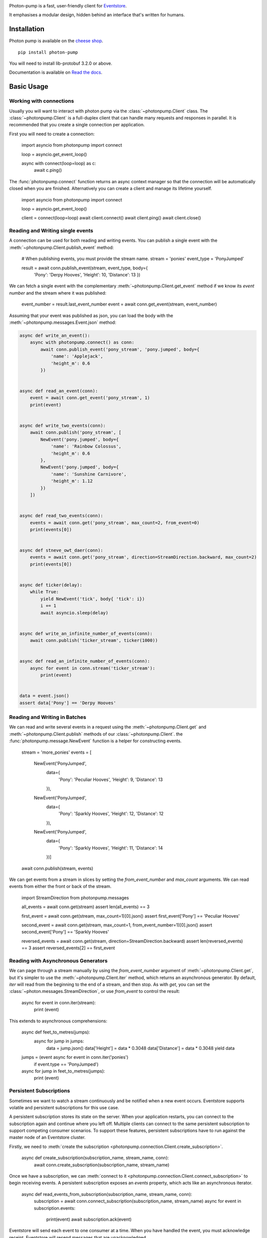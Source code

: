 .. image:: https://travis-ci.org/madedotcom/photon-pump.svg?branch=master
    :target: https://travis-ci.org/madedotcom/photon-pump

.. image:: https://codecov.io/gh/madedotcom/photon-pump/branch/master/graph/badge.svg
    :target: https://codecov.io/gh/madedotcom/photon-pump

.. image:: https://img.shields.io/readthedocs/photon-pump.png
    :target: http://photon-pump.readthedocs.io/en/latest/

Photon-pump is a fast, user-friendly client for Eventstore_.

It emphasises a modular design, hidden behind an interface that's written for humans.

Installation
------------

Photon pump is available on the `cheese shop`_. ::

    pip install photon-pump

You will need to install lib-protobuf 3.2.0 or above.

Documentation is available on `Read the docs`_. 

Basic Usage
-----------

Working with connections
~~~~~~~~~~~~~~~~~~~~~~~~

Usually you will want to interact with photon pump via the :class:`~photonpump.Client` class. The :class:`~photonpump.Client` is a full-duplex client that can handle many requests and responses in parallel. It is recommended that you create a single connection per application.

First you will need to create a connection:

    import asyncio
    from photonpump import connect
    
    loop = asyncio.get_event_loop()
    
    async with connect(loop=loop) as c:
        await c.ping()


The :func:`photonpump.connect` function returns an async context manager so that the connection will be automatically closed when you are finished. Alternatively you can create a client and manage its lifetime yourself.

    import asyncio
    from photonpump import connect
    
    loop = asyncio.get_event_loop()
    
    client = connect(loop=loop)
    await client.connect()
    await client.ping()
    await client.close()

Reading and Writing single events
~~~~~~~~~~~~~~~~~~~~~~~~~~~~~~~~~

A connection can be used for both reading and writing events. You can publish a single event with the :meth:`~photonpump.Client.publish_event` method:

    # When publishing events, you must provide the stream name.
    stream = 'ponies'
    event_type = 'PonyJumped'
    
    result = await conn.publish_event(stream, event_type, body={
        'Pony': 'Derpy Hooves',
        'Height': 10,
        'Distance': 13
        })

We can fetch a single event with the complementary :meth:`~photonpump.Client.get_event` method if we know its `event number` and the stream where it was published:

    event_number = result.last_event_number
    event = await conn.get_event(stream, event_number)

Assuming that your event was published as json, you can load the body with the :meth:`~photonpump.messages.Event.json` method:

.. code-block:: python

    async def write_an_event():
        async with photonpump.connect() as conn:
            await conn.publish_event('pony_stream', 'pony.jumped', body={
                'name': 'Applejack',
                'height_m': 0.6
            })


    async def read_an_event(conn):
        event = await conn.get_event('pony_stream', 1)
        print(event)


    async def write_two_events(conn):
        await conn.publish('pony_stream', [
            NewEvent('pony.jumped', body={
                'name': 'Rainbow Colossus',
                'height_m': 0.6
            },
            NewEvent('pony.jumped', body={
                'name': 'Sunshine Carnivore',
                'height_m': 1.12
            })
        ])


    async def read_two_events(conn):
        events = await conn.get('pony_stream', max_count=2, from_event=0)
        print(events[0])


    async def stneve_owt_daer(conn):
        events = await conn.get('pony_stream', direction=StreamDirection.backward, max_count=2)
        print(events[0])


    async def ticker(delay):
        while True:
            yield NewEvent('tick', body{ 'tick': i})
            i += 1
            await asyncio.sleep(delay)


    async def write_an_infinite_number_of_events(conn):
        await conn.publish('ticker_stream', ticker(1000))


    async def read_an_infinite_number_of_events(conn):
        async for event in conn.stream('ticker_stream'):
            print(event)


    data = event.json()
    assert data['Pony'] == 'Derpy Hooves'

Reading and Writing in Batches
~~~~~~~~~~~~~~~~~~~~~~~~~~~~~~

We can read and write several events in a request using the :meth:`~photonpump.Client.get` and :meth:`~photonpump.Client.publish` methods of our :class:`~photonpump.Client`. the :func:`photonpump.message.NewEvent` function is a helper for constructing events.

    stream = 'more_ponies'
    events = [
        NewEvent('PonyJumped',
                 data={
                    'Pony': 'Peculiar Hooves',
                    'Height': 9,
                    'Distance': 13
                 }),
        NewEvent('PonyJumped',
                 data={
                    'Pony': 'Sparkly Hooves',
                    'Height': 12,
                    'Distance': 12
                 }),
        NewEvent('PonyJumped',
                 data={
                    'Pony': 'Sparkly Hooves',
                    'Height': 11,
                    'Distance': 14
                 })]
    
    await conn.publish(stream, events)

We can get events from a stream in slices by setting the `from_event_number` and `max_count` arguments. We can read events from either the front or back of the stream.

    import StreamDirection from photonpump.messages
    
    all_events = await conn.get(stream)
    assert len(all_events) == 3
    
    first_event = await conn.get(stream, max_count=1)[0].json()
    assert first_event['Pony'] == 'Peculiar Hooves'
    
    second_event = await conn.get(stream, max_count=1, from_event_number=1)[0].json()
    assert second_event['Pony'] == 'Sparkly Hooves'
    
    reversed_events = await conn.get(stream, direction=StreamDirection.backward)
    assert len(reversed_events) == 3
    assert reversed_events[2] == first_event

Reading with Asynchronous Generators
~~~~~~~~~~~~~~~~~~~~~~~~~~~~~~~~~~~~

We can page through a stream manually by using the `from_event_number` argument of :meth:`~photonpump.Client.get`, but it's simpler to use the :meth:`~photonpump.Client.iter` method, which returns an asynchronous generator. By default, `iter` will read from the beginning to the end of a stream, and then stop. As with `get`, you can set the :class:`~photon.messages.StreamDirection`, or use `from_event` to control the result:

    async for event in conn.iter(stream):
        print (event)

This extends to asynchronous comprehensions:

    async def feet_to_metres(jumps):
       async for jump in jumps:
            data = jump.json()
            data['Height'] = data * 0.3048
            data['Distance'] = data * 0.3048
            yield data
    
    jumps = (event async for event in conn.iter('ponies')
                if event.type == 'PonyJumped')
    async for jump in feet_to_metres(jumps):
        print (event)


Persistent Subscriptions
~~~~~~~~~~~~~~~~~~~~~~~~

Sometimes we want to watch a stream continuously and be notified when a new event occurs. Eventstore supports volatile and persistent subscriptions for this use case. 

A persistent subscription stores its state on the server. When your application restarts, you can connect to the subscription again and continue where you left off. Multiple clients can connect to the same persistent subscription to support competing consumer scenarios. To support these features, persistent subscriptions have to run against the master node of an Eventstore cluster.

Firstly, we need to :meth:`create the subscription <photonpump.connection.Client.create_subscription>`.

    async def create_subscription(subscription_name, stream_name, conn):
        await conn.create_subscription(subscription_name, stream_name)

Once we have a subscription, we can :meth:`connect to it <photonpump.connection.Client.connect_subscription>` to begin receiving events. A persistent subscription exposes an `events` property, which acts like an asynchronous iterator.

    async def read_events_from_subscription(subscription_name, stream_name, conn):
        subscription = await conn.connect_subscription(subscription_name, stream_name)
        async for event in subscription.events:
            print(event)
            await subscription.ack(event)

Eventstore will send each event to one consumer at a time. When you have handled the event, you must acknowledge receipt. Eventstore will resend messages that are unacknowledged.


Volatile Subscriptions
~~~~~~~~~~~~~~~~~~~~~~

In a Volatile Subscription, state is stored by the client. When your application restarts, you must re-subscribe to the stream. There is no support in Eventstore for competing consumers to a volatile subscription. Volatile subscriptions can run against any node in a cluster.

Volatile subsciptions do not support event acknowledgement.

    async def subscribe_to_stream(stream, conn):
        async for event in conn.subscribe_to(stream):
            print(event)


High-Availability Scenarios
~~~~~~~~~~~~~~~~~~~~~~~~~~~

Eventstore supports an HA-cluster deployment topology. In this scenario, Eventstore runs a master node and multiple slaves. Some operations, particularly persistent subscriptions and projections, are handled only by the master node. To connect to an HA-cluster and automatically find the master node, photonpump supports cluster discovery.

The cluster discovery interrogates eventstore gossip to find the active master. You can provide the IP of a maching in the cluster, or a DNS name that resolves to some members of the cluster, and photonpump will discover the others.

    async def connect_to_cluster(hostname_or_ip, port=2113):
        with connect(discovery_host=hostname_or_ip, discovery_port=2113) as c:
            await c.ping()

If you provide both a `host` and `discovery_host`, photonpump will prefer discovery.

.. _Eventstore: http://geteventstore.com
.. _cheese shop: https://pypi.python.org/pypi/photon-pump
.. _Read the docs: http://photon-pump.readthedocs.io/en/latest/ 


Debugging
~~~~~~~~~

If you want to step through code that uses photonpump, it's helpful to be aware that Event Store's TCP API (which photonpump uses) makes use of a 'heartbeat' to ensure that connections are not left open. This means that if you're sitting at a debugger (e.g. pdb) prompt -- and therefore not running the event loop for tens of seconds at a time -- you'll find that you get disconnected. To prevent that, you can run it with Event Store's heartbeat timeouts set to high values -- e.g. with a `Dockerfile` `like this <http://github.com/jlee1-made/resting-eventstore>`_.
